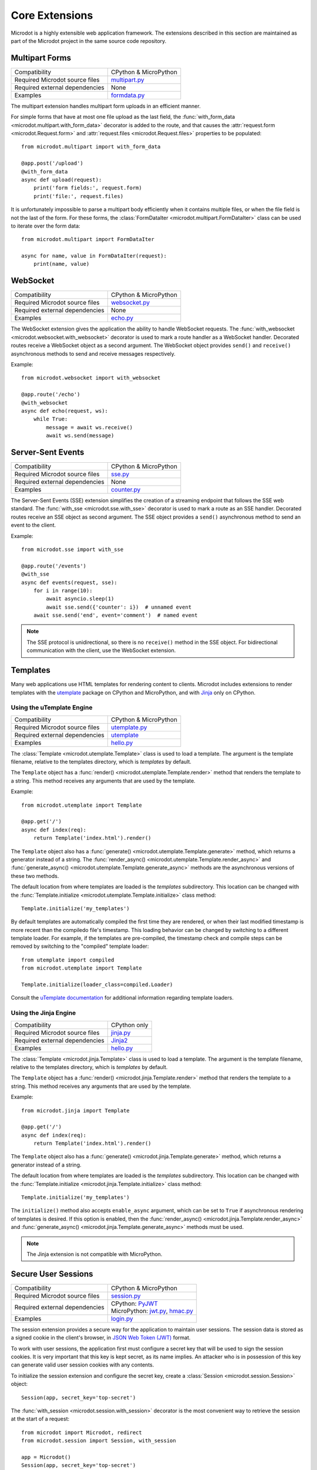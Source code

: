 Core Extensions
---------------

Microdot is a highly extensible web application framework. The extensions
described in this section are maintained as part of the Microdot project in
the same source code repository.

Multipart Forms
~~~~~~~~~~~~~~~

.. list-table::
   :align: left

   * - Compatibility
     - | CPython & MicroPython

   * - Required Microdot source files
     -  | `multipart.py <https://github.com/miguelgrinberg/microdot/tree/main/src/microdot/multipart.py>`_

   * - Required external dependencies
     - | None

   * - Examples
     - | `formdata.py <https://github.com/miguelgrinberg/microdot/blob/main/examples/uploads/formdata.py>`_

The multipart extension handles multipart form uploads in an efficient manner.

For simple forms that have at most one file upload as the last field, the
:func:`with_form_data <microdot.multipart.with_form_data>` decorator is added
to the route, and that causes the :attr:`request.form <microdot.Request.form>`
and :attr:`request.files <microdot.Request.files>` properties to be populated::

    from microdot.multipart import with_form_data

    @app.post('/upload')
    @with_form_data
    async def upload(request):
        print('form fields:', request.form)
        print('file:', request.files)

It is unfortunately impossible to parse a multipart body efficiently when it
contains multiple files, or when the file field is not the last of the form.
For these forms, the :class:`FormDataIter <microdot.multipart.FormDataIter>`
class can be used to iterate over the form data::

    from microdot.multipart import FormDataIter

    async for name, value in FormDataIter(request):
        print(name, value)

WebSocket
~~~~~~~~~

.. list-table::
   :align: left

   * - Compatibility
     - | CPython & MicroPython

   * - Required Microdot source files
     -  | `websocket.py <https://github.com/miguelgrinberg/microdot/tree/main/src/microdot/websocket.py>`_

   * - Required external dependencies
     - | None

   * - Examples
     - | `echo.py <https://github.com/miguelgrinberg/microdot/blob/main/examples/websocket/echo.py>`_

The WebSocket extension gives the application the ability to handle WebSocket
requests. The :func:`with_websocket <microdot.websocket.with_websocket>`
decorator is used to mark a route handler as a WebSocket handler. Decorated
routes receive a WebSocket object as a second argument. The WebSocket object
provides ``send()`` and ``receive()`` asynchronous methods to send and receive
messages respectively.

Example::

    from microdot.websocket import with_websocket

    @app.route('/echo')
    @with_websocket
    async def echo(request, ws):
        while True:
            message = await ws.receive()
            await ws.send(message)

Server-Sent Events
~~~~~~~~~~~~~~~~~~

.. list-table::
   :align: left

   * - Compatibility
     - | CPython & MicroPython

   * - Required Microdot source files
     -  | `sse.py <https://github.com/miguelgrinberg/microdot/tree/main/src/microdot/sse.py>`_

   * - Required external dependencies
     - | None

   * - Examples
     - | `counter.py <https://github.com/miguelgrinberg/microdot/blob/main/examples/sse/counter.py>`_

The Server-Sent Events (SSE) extension simplifies the creation of a streaming
endpoint that follows the SSE web standard. The :func:`with_sse <microdot.sse.with_sse>`
decorator is used to mark a route as an SSE handler. Decorated routes receive
an SSE object as second argument. The SSE object provides a ``send()``
asynchronous method to send an event to the client.

Example::

    from microdot.sse import with_sse

    @app.route('/events')
    @with_sse
    async def events(request, sse):
        for i in range(10):
            await asyncio.sleep(1)
            await sse.send({'counter': i})  # unnamed event
        await sse.send('end', event='comment')  # named event

.. note::
   The SSE protocol is unidirectional, so there is no ``receive()`` method in
   the SSE object. For bidirectional communication with the client, use the
   WebSocket extension.

Templates
~~~~~~~~~

Many web applications use HTML templates for rendering content to clients.
Microdot includes extensions to render templates with the
`utemplate <https://github.com/pfalcon/utemplate>`_ package on CPython and
MicroPython, and with `Jinja <https://jinja.palletsprojects.com/>`_ only on
CPython.

Using the uTemplate Engine
^^^^^^^^^^^^^^^^^^^^^^^^^^

.. list-table::
   :align: left

   * - Compatibility
     - | CPython & MicroPython

   * - Required Microdot source files
     - | `utemplate.py <https://github.com/miguelgrinberg/microdot/tree/main/src/microdot/utemplate.py>`_

   * - Required external dependencies
     - | `utemplate <https://github.com/pfalcon/utemplate/tree/master/utemplate>`_

   * - Examples
     - | `hello.py <https://github.com/miguelgrinberg/microdot/blob/main/examples/templates/utemplate/hello.py>`_

The :class:`Template <microdot.utemplate.Template>` class is used to load a
template. The argument is the template filename, relative to the templates
directory, which is *templates* by default.

The ``Template`` object has a :func:`render() <microdot.utemplate.Template.render>`
method that renders the template to a string. This method receives any
arguments that are used by the template.

Example::

    from microdot.utemplate import Template

    @app.get('/')
    async def index(req):
        return Template('index.html').render()

The ``Template`` object also has a :func:`generate() <microdot.utemplate.Template.generate>`
method, which returns a generator instead of a string. The
:func:`render_async() <microdot.utemplate.Template.render_async>` and
:func:`generate_async() <microdot.utemplate.Template.generate_async>` methods
are the asynchronous versions of these two methods.

The default location from where templates are loaded is the *templates*
subdirectory. This location can be changed with the
:func:`Template.initialize <microdot.utemplate.Template.initialize>` class
method::

    Template.initialize('my_templates')

By default templates are automatically compiled the first time they are
rendered, or when their last modified timestamp is more recent than the
compiledo file's timestamp. This loading behavior can be changed by switching
to a different template loader. For example, if the templates are pre-compiled,
the timestamp check and compile steps can be removed by switching to the
"compiled" template loader::

    from utemplate import compiled
    from microdot.utemplate import Template

    Template.initialize(loader_class=compiled.Loader)

Consult the `uTemplate documentation <https://github.com/pfalcon/utemplate>`_
for additional information regarding template loaders.

Using the Jinja Engine
^^^^^^^^^^^^^^^^^^^^^^

.. list-table::
   :align: left

   * - Compatibility
     - | CPython only

   * - Required Microdot source files
     - | `jinja.py <https://github.com/miguelgrinberg/microdot/tree/main/src/microdot/jinja.py>`_

   * - Required external dependencies
     - | `Jinja2 <https://jinja.palletsprojects.com/>`_

   * - Examples
     - | `hello.py <https://github.com/miguelgrinberg/microdot/blob/main/examples/templates/jinja/hello.py>`_

The :class:`Template <microdot.jinja.Template>` class is used to load a
template. The argument is the template filename, relative to the templates
directory, which is *templates* by default.

The ``Template`` object has a :func:`render() <microdot.jinja.Template.render>`
method that renders the template to a string. This method receives any
arguments that are used by the template.

Example::

    from microdot.jinja import Template

    @app.get('/')
    async def index(req):
        return Template('index.html').render()

The ``Template`` object also has a :func:`generate() <microdot.jinja.Template.generate>`
method, which returns a generator instead of a string.

The default location from where templates are loaded is the *templates*
subdirectory. This location can be changed with the
:func:`Template.initialize <microdot.jinja.Template.initialize>` class method::

    Template.initialize('my_templates')

The ``initialize()`` method also accepts ``enable_async`` argument, which
can be set to ``True`` if asynchronous rendering of templates is desired. If
this option is enabled, then the
:func:`render_async() <microdot.jinja.Template.render_async>` and
:func:`generate_async() <microdot.jinja.Template.generate_async>` methods
must be used.

.. note::
    The Jinja extension is not compatible with MicroPython.

Secure User Sessions
~~~~~~~~~~~~~~~~~~~~

.. list-table::
   :align: left

   * - Compatibility
     - | CPython & MicroPython

   * - Required Microdot source files
     - | `session.py <https://github.com/miguelgrinberg/microdot/tree/main/src/microdot/session.py>`_

   * - Required external dependencies
     - | CPython: `PyJWT <https://pyjwt.readthedocs.io/>`_
       | MicroPython: `jwt.py <https://github.com/micropython/micropython-lib/blob/master/python-ecosys/pyjwt/jwt.py>`_,
                      `hmac.py <https://github.com/micropython/micropython-lib/blob/master/python-stdlib/hmac/hmac.py>`_

   * - Examples
     - | `login.py <https://github.com/miguelgrinberg/microdot/blob/main/examples/sessions/login.py>`_

The session extension provides a secure way for the application to maintain
user sessions. The session data is stored as a signed cookie in the client's
browser, in `JSON Web Token (JWT) <https://en.wikipedia.org/wiki/JSON_Web_Token>`_
format.

To work with user sessions, the application first must configure a secret key
that will be used to sign the session cookies. It is very important that this
key is kept secret, as its name implies. An attacker who is in possession of
this key can generate valid user session cookies with any contents.

To initialize the session extension and configure the secret key, create a
:class:`Session <microdot.session.Session>` object::

    Session(app, secret_key='top-secret')

The :func:`with_session <microdot.session.with_session>` decorator is the
most convenient way to retrieve the session at the start of a request::

    from microdot import Microdot, redirect
    from microdot.session import Session, with_session

    app = Microdot()
    Session(app, secret_key='top-secret')

    @app.route('/', methods=['GET', 'POST'])
    @with_session
    async def index(req, session):
        username = session.get('username')
        if req.method == 'POST':
            username = req.form.get('username')
            session['username'] = username
            session.save()
            return redirect('/')
        if username is None:
            return 'Not logged in'
        else:
            return 'Logged in as ' + username

    @app.post('/logout')
    @with_session
    async def logout(req, session):
        session.delete()
        return redirect('/')

The :func:`save() <microdot.session.SessionDict.save>` and
:func:`delete() <microdot.session.SessionDict.delete>` methods are used to update
and destroy the user session respectively.

Authentication
~~~~~~~~~~~~~~

.. list-table::
   :align: left

   * - Compatibility
     - | CPython & MicroPython

   * - Required Microdot source files
     - | `auth.py <https://github.com/miguelgrinberg/microdot/tree/main/src/microdot/auth.py>`_

   * - Required external dependencies
     - | None

   * - Examples
     - | `basic_auth.py <https://github.com/miguelgrinberg/microdot/blob/main/examples/auth/basic_auth.py>`_
       | `token_auth.py <https://github.com/miguelgrinberg/microdot/blob/main/examples/auth/token_auth.py>`_

The authentication extension provides helper classes for two commonly used
authentication patterns, described below.

Basic Authentication
^^^^^^^^^^^^^^^^^^^^

`Basic Authentication <https://en.wikipedia.org/wiki/Basic_access_authentication>`_
is a method of authentication that is part of the HTTP specification. It allows
clients to authenticate to a server using a username and a password. Web
browsers have native support for Basic Authentication and will automatically
prompt the user for a username and a password when a protected resource is
accessed.

To use Basic Authentication, create an instance of the :class:`BasicAuth <microdot.auth.BasicAuth>`
class::

    from microdot.auth import BasicAuth

    auth = BasicAuth(app)

Next, create an authentication function. The function must accept a request
object and a username and password pair provided by the user. If the
credentials are valid, the function must return an object that represents the
user. If the authentication function cannot validate the user provided
credentials it must return ``None``. Decorate the function with
``@auth.authenticate``::

    @auth.authenticate
    async def verify_user(request, username, password):
        user = await load_user_from_database(username)
        if user and user.verify_password(password):
            return user

To protect a route with authentication, add the ``auth`` instance as a
decorator::

    @app.route('/')
    @auth
    async def index(request):
        return f'Hello, {request.g.current_user}!'

While running an authenticated request, the user object returned by the
authenticaction function is accessible as ``request.g.current_user``.

Token Authentication
^^^^^^^^^^^^^^^^^^^^

To set up token authentication, create an instance of :class:`TokenAuth <microdot.auth.TokenAuth>`::

    from microdot.auth import TokenAuth

    auth = TokenAuth()

Then add a function that verifies the token and returns the user it belongs to,
or ``None`` if the token is invalid or expired::

    @auth.authenticate
    async def verify_token(request, token):
        return load_user_from_token(token)

As with Basic authentication, the ``auth`` instance is used as a decorator to
protect your routes::

    @app.route('/')
    @auth
    async def index(request):
        return f'Hello, {request.g.current_user}!'
        
User Logins
~~~~~~~~~~~

.. list-table::
   :align: left

   * - Compatibility
     - | CPython & MicroPython

   * - Required Microdot source files
     - | `login.py <https://github.com/miguelgrinberg/microdot/tree/main/src/microdot/auth.py>`_
       | `session.py <https://github.com/miguelgrinberg/microdot/tree/main/src/microdot/session.py>`_
   * - Required external dependencies
     - | CPython: `PyJWT <https://pyjwt.readthedocs.io/>`_
       | MicroPython: `jwt.py <https://github.com/micropython/micropython-lib/blob/master/python-ecosys/pyjwt/jwt.py>`_,
                      `hmac.py <https://github.com/micropython/micropython-lib/blob/master/python-stdlib/hmac/hmac.py>`_
   * - Examples
     - | `login.py <https://github.com/miguelgrinberg/microdot/blob/main/examples/login/login.py>`_

The login extension provides user login functionality. The logged in state of
the user is stored in the user session cookie, and an optional "remember me"
cookie can also be added to keep the user logged in across browser sessions.

To use this extension, create instances of the
:class:`Session <microdot.session.Session>` and :class:`Login <microdot.login.Login>`
class::

    Session(app, secret_key='top-secret!')
    login = Login()

The ``Login`` class accept an optional argument with the URL of the login page.
The default for this URL is */login*.

The application must represent users as objects with an ``id`` attribute. A
function decorated with ``@login.user_loader`` is used to load a user object::

    @login.user_loader
    async def get_user(user_id):
        return database.get_user(user_id)

The application must implement the login form. At the point in which the user
credentials have been received and verified, a call to the
:func:`login_user() <microdot.login.Login.login_user>` function must be made to
record the user in the user session::

    @app.route('/login', methods=['GET', 'POST'])
    async def login(request):
        # ...
        if user.check_password(password):
            return await login.login_user(request, user, remember=remember_me)
        return redirect('/login')

The optional ``remember`` argument is used to add a remember me cookie that
will log the user in automatically in future sessions. A value of ``True`` will
keep the log in active for 30 days. Alternatively, an integer number of days
can be passed in this argument.

Any routes that require the user to be logged in must be decorated with
:func:`@login <microdot.login.Login.__call__>`::

    @app.route('/')
    @login
    async def index(request):
        # ...

Routes that are of a sensitive nature can be decorated with
:func:`@login.fresh <microdot.login.Login.fresh>`
instead. This decorator requires that the user has logged in during the current
session, and will ask the user to logged in again if the session was
authenticated through a remember me cookie::

    @app.get('/fresh')
    @login.fresh
    async def fresh(request):
        # ...

To log out a user, the :func:`logout_user() <microdot.auth.Login.logout_user>`
is used::

    @app.post('/logout')
    @login
    async def logout(request):
        await login.logout_user(request)
        return redirect('/')

Cross-Origin Resource Sharing (CORS)
~~~~~~~~~~~~~~~~~~~~~~~~~~~~~~~~~~~~

.. list-table::
   :align: left

   * - Compatibility
     - | CPython & MicroPython

   * - Required Microdot source files
     - | `cors.py <https://github.com/miguelgrinberg/microdot/tree/main/src/microdot/cors.py>`_

   * - Required external dependencies
     - | None

   * - Examples
     - | `app.py <https://github.com/miguelgrinberg/microdot/blob/main/examples/cors/app.py>`_

The CORS extension provides support for `Cross-Origin Resource Sharing
(CORS) <https://developer.mozilla.org/en-US/docs/Web/HTTP/CORS>`_. CORS is a
mechanism that allows web applications running on different origins to access
resources from each other. For example, a web application running on
``https://example.com`` can access resources from ``https://api.example.com``.

To enable CORS support, create an instance of the
:class:`CORS <microdot.cors.CORS>` class and configure the desired options.
Example::

    from microdot import Microdot
    from microdot.cors import CORS

    app = Microdot()
    cors = CORS(app, allowed_origins=['https://example.com'],
                allow_credentials=True)

Test Client
~~~~~~~~~~~

.. list-table::
   :align: left

   * - Compatibility
     - | CPython & MicroPython

   * - Required Microdot source files
     - | `test_client.py <https://github.com/miguelgrinberg/microdot/tree/main/src/microdot/test_client.py>`_

   * - Required external dependencies
     - | None

The Microdot Test Client is a utility class that can be used in tests to send
requests into the application without having to start a web server.

Example::

    from microdot import Microdot
    from microdot.test_client import TestClient

    app = Microdot()

    @app.route('/')
    def index(req):
        return 'Hello, World!'

    async def test_app():
        client = TestClient(app)
        response = await client.get('/')
        assert response.text == 'Hello, World!'

See the documentation for the :class:`TestClient <microdot.test_client.TestClient>`
class for more details.

Production Deployments
~~~~~~~~~~~~~~~~~~~~~~

The ``Microdot`` class creates its own simple web server. This is enough for an
application deployed with MicroPython, but when using CPython it may be useful
to use a separate, battle-tested web server. To address this need, Microdot
provides extensions that implement the ASGI and WSGI protocols.

Using an ASGI Web Server
^^^^^^^^^^^^^^^^^^^^^^^^

.. list-table::
   :align: left

   * - Compatibility
     - | CPython only

   * - Required Microdot source files
     - | `asgi.py <https://github.com/miguelgrinberg/microdot/tree/main/src/microdot/asgi.py>`_

   * - Required external dependencies
     - | An ASGI web server, such as `Uvicorn <https://www.uvicorn.org/>`_.

   * - Examples
     - | `hello_asgi.py <https://github.com/miguelgrinberg/microdot/blob/main/examples/hello/hello_asgi.py>`_
       | `hello_asgi.py (uTemplate) <https://github.com/miguelgrinberg/microdot/blob/main/examples/templates/utemplate/hello_asgi.py>`_
       | `hello_asgi.py (Jinja) <https://github.com/miguelgrinberg/microdot/blob/main/examples/templates/jinja/hello_asgi.py>`_
       | `echo_asgi.py (WebSocket) <https://github.com/miguelgrinberg/microdot/blob/main/examples/websocket/echo_asgi.py>`_

The ``asgi`` module provides an extended ``Microdot`` class that
implements the ASGI protocol and can be used with a compliant ASGI server such
as `Uvicorn <https://www.uvicorn.org/>`_.

To use an ASGI web server, the application must import the
:class:`Microdot <microdot.asgi.Microdot>` class from the ``asgi`` module::

    from microdot.asgi import Microdot

    app = Microdot()

    @app.route('/')
    async def index(req):
        return 'Hello, World!'

The ``app`` application instance created from this class can be used as the
ASGI callable with any complaint ASGI web server. If the above example
application was stored in a file called *test.py*, then the following command
runs the web application using the Uvicorn web server::

    uvicorn test:app

When using the ASGI support, the ``scope`` dictionary provided by the web
server is available to request handlers as ``request.asgi_scope``.

Using a WSGI Web Server
^^^^^^^^^^^^^^^^^^^^^^^

.. list-table::
   :align: left

   * - Compatibility
     - | CPython only

   * - Required Microdot source files
     - | `wsgi.py <https://github.com/miguelgrinberg/microdot/tree/main/src/microdot/wsgi.py>`_

   * - Required external dependencies
     - | A WSGI web server, such as `Gunicorn <https://gunicorn.org/>`_.

   * - Examples
     - | `hello_wsgi.py <https://github.com/miguelgrinberg/microdot/blob/main/examples/hello/hello_wsgi.py>`_
       | `hello_wsgi.py (uTemplate) <https://github.com/miguelgrinberg/microdot/blob/main/examples/templates/utemplate/hello_wsgi.py>`_
       | `hello_wsgi.py (Jinja) <https://github.com/miguelgrinberg/microdot/blob/main/examples/templates/jinja/hello_wsgi.py>`_
       | `echo_wsgi.py (WebSocket) <https://github.com/miguelgrinberg/microdot/blob/main/examples/websocket/echo_wsgi.py>`_


The ``wsgi`` module provides an extended ``Microdot`` class that implements the
WSGI protocol and can be used with a compliant WSGI web server such as 
`Gunicorn <https://gunicorn.org/>`_ or
`uWSGI <https://uwsgi-docs.readthedocs.io/en/latest/>`_.

To use a WSGI web server, the application must import the
:class:`Microdot <microdot.wsgi.Microdot>` class from the ``wsgi`` module::

    from microdot.wsgi import Microdot

    app = Microdot()

    @app.route('/')
    def index(req):
        return 'Hello, World!'

The ``app`` application instance created from this class can be used as a WSGI
callbable with any complaint WSGI web server. If the above application
was stored in a file called *test.py*, then the following command runs the
web application using the Gunicorn web server::

    gunicorn test:app

When using the WSGI support, the ``environ`` dictionary provided by the web
server is available to request handlers as ``request.environ``.

.. note::
    In spite of WSGI being a synchronous protocol, the Microdot application
    internally runs under an asyncio event loop. For that reason, the
    recommendation to prefer ``async def`` handlers over ``def`` still applies
    under WSGI. Consult the :ref:`Concurrency` section for a discussion of how
    the two types of functions are handled by Microdot.
